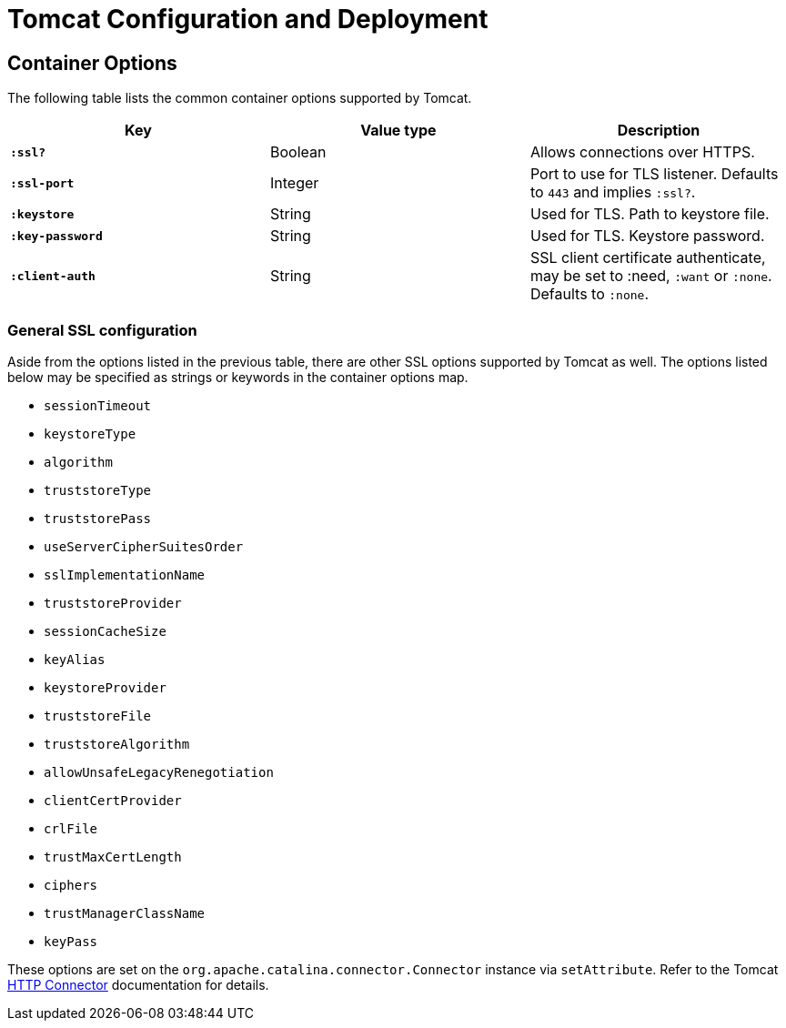 = Tomcat Configuration and Deployment

== Container Options

The following table lists the common container options supported by Tomcat.

[cols="s,d,d", options="header", grid="rows"]
|===
| Key | Value type | Description

| `:ssl?`
| Boolean
| Allows connections over HTTPS.

| `:ssl-port`
| Integer
| Port to use for TLS listener. Defaults to `443` and implies `:ssl?`.

| `:keystore`
| String
| Used for TLS. Path to keystore file.

| `:key-password`
| String
| Used for TLS. Keystore password.

| `:client-auth`
| String
| SSL client certificate authenticate, may be set to :need,
`:want` or `:none`. Defaults to `:none`.

|===

=== General SSL configuration

Aside from the options listed in the previous table, there are other
SSL options supported by Tomcat as well. The options listed below may be
specified as strings or keywords in the container options map.

* `sessionTimeout`
* `keystoreType`
* `algorithm`
* `truststoreType`
* `truststorePass`
* `useServerCipherSuitesOrder`
* `sslImplementationName`
* `truststoreProvider`
* `sessionCacheSize`
* `keyAlias`
* `keystoreProvider`
* `truststoreFile`
* `truststoreAlgorithm`
* `allowUnsafeLegacyRenegotiation`
* `clientCertProvider`
* `crlFile`
* `trustMaxCertLength`
* `ciphers`
* `trustManagerClassName`
* `keyPass`

These options are set on the `org.apache.catalina.connector.Connector`
instance via `setAttribute`. Refer to the Tomcat
link:https://tomcat.apache.org/tomcat-9.0-doc/config/http.html[HTTP
Connector] documentation for details.
